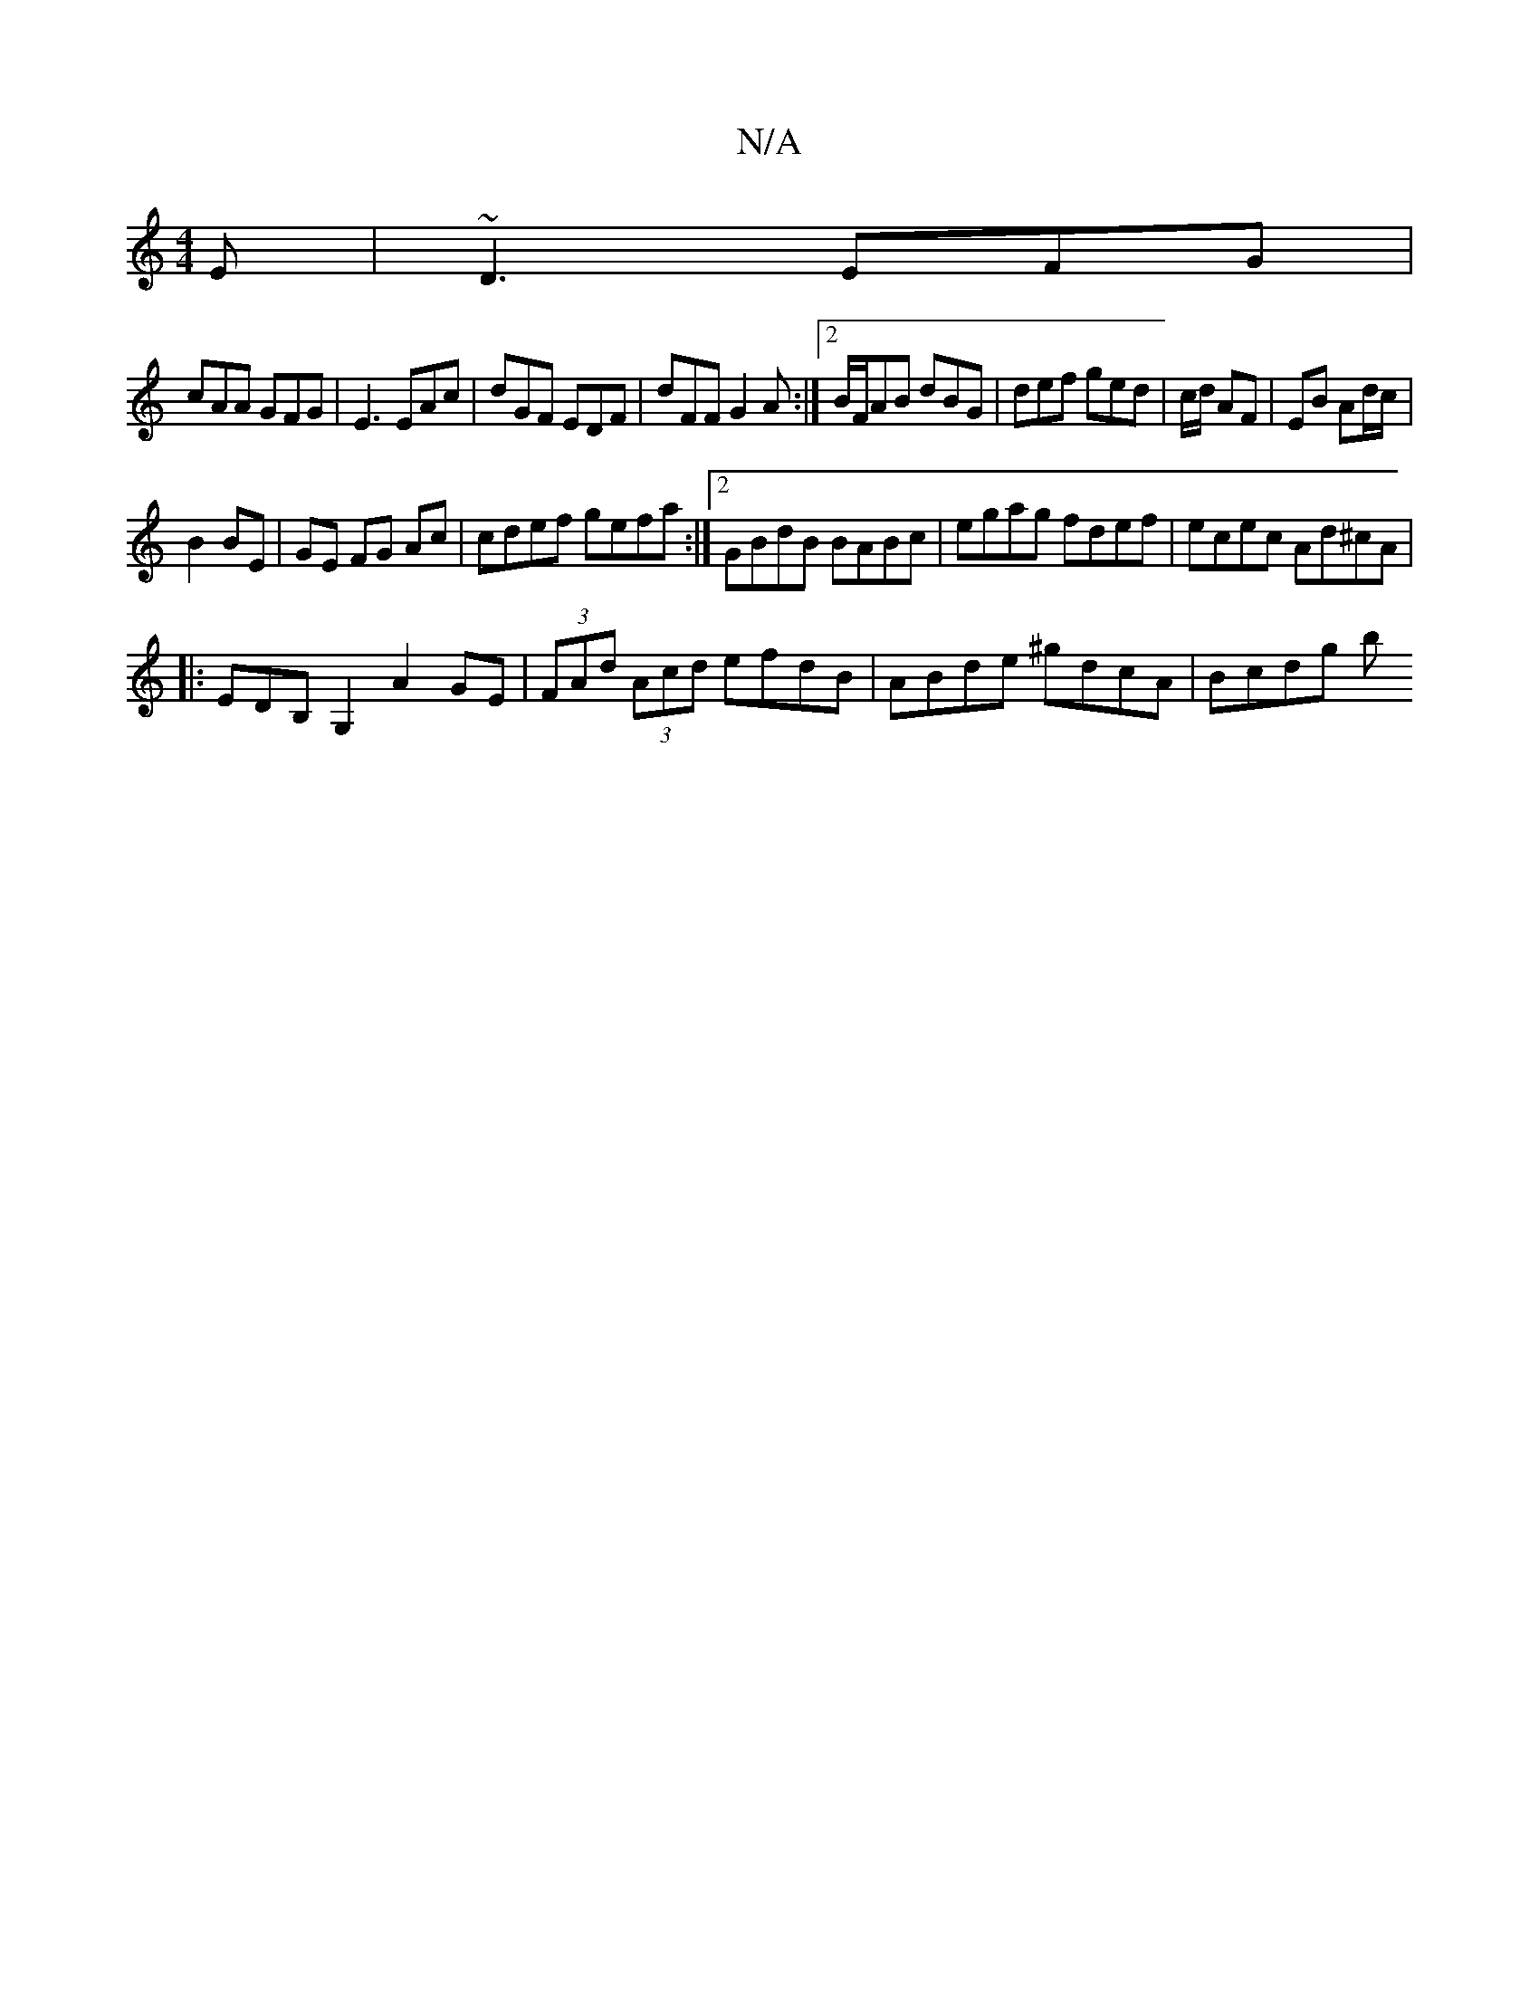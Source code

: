 X:1
T:N/A
M:4/4
R:N/A
K:Cmajor
E | ~D3 EFG|
cAA GFG|E3 EAc|dGF EDF|dFF G2 A:|2 B/F/AB dBG|def ged|c/d/ AF|EB Ad/c/ |
B2 BE | GE FG Ac | cdef gefa:|2 GBdB BABc|egag fdef|ecec Ad^cA|
|:EDB,G,2 A2 GE|(3FAd (3Acd efdB|ABde ^gdcA|Bcdg b
